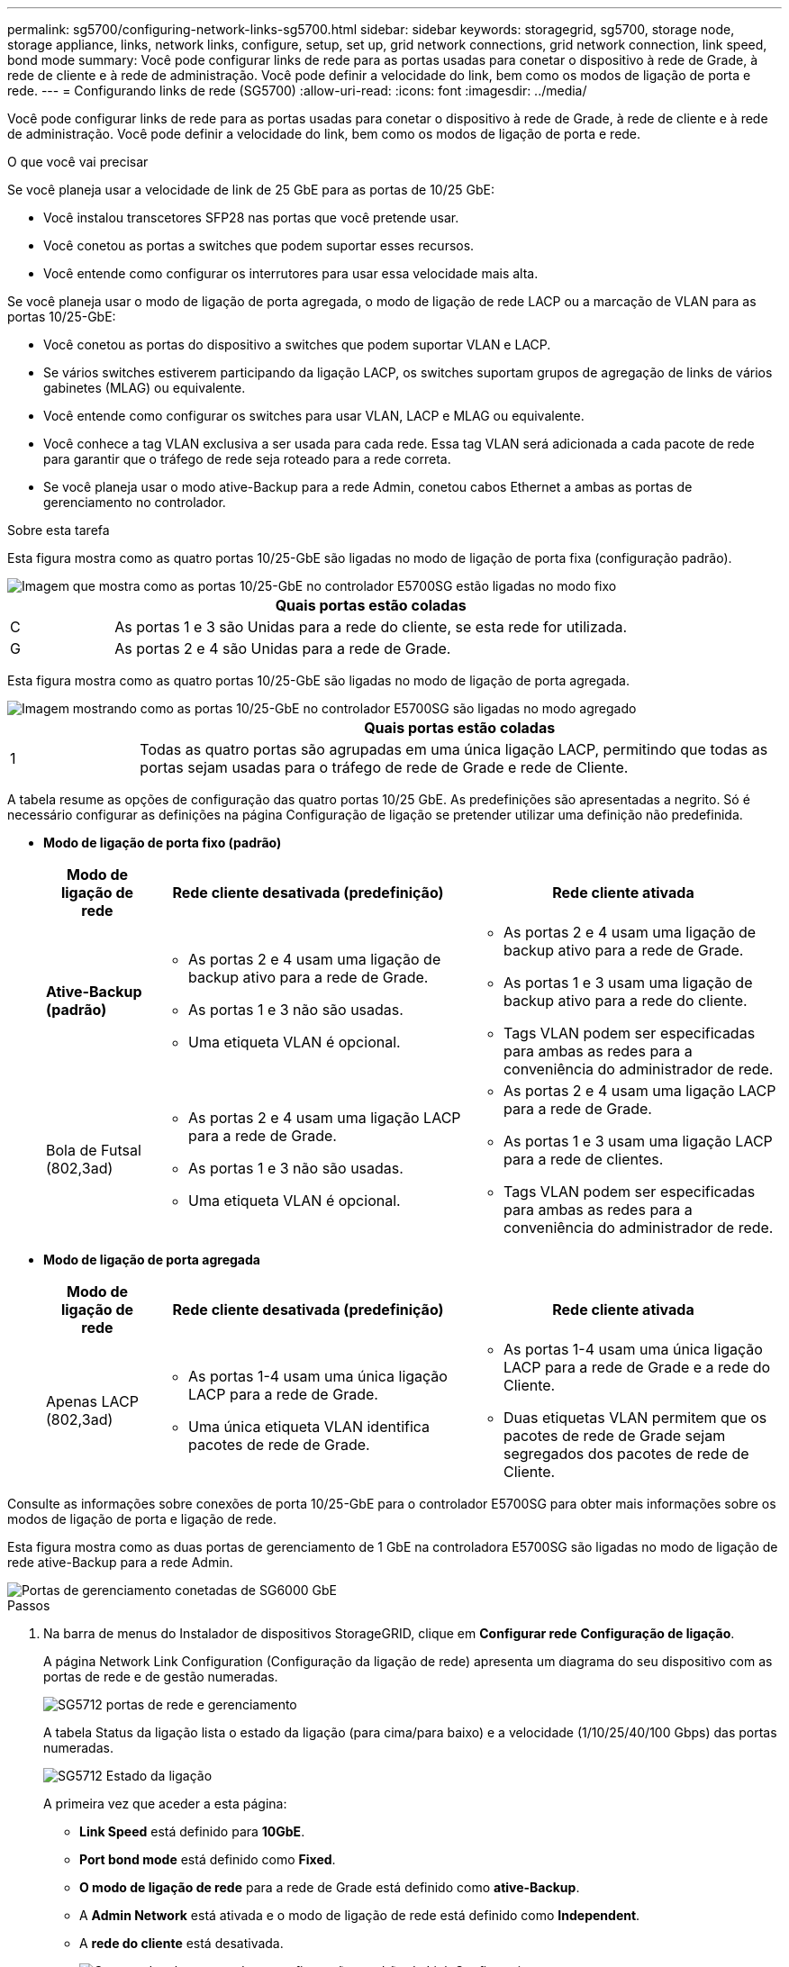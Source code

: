 ---
permalink: sg5700/configuring-network-links-sg5700.html 
sidebar: sidebar 
keywords: storagegrid, sg5700, storage node, storage appliance, links, network links, configure, setup, set up, grid network connections, grid network connection, link speed, bond mode 
summary: Você pode configurar links de rede para as portas usadas para conetar o dispositivo à rede de Grade, à rede de cliente e à rede de administração. Você pode definir a velocidade do link, bem como os modos de ligação de porta e rede. 
---
= Configurando links de rede (SG5700)
:allow-uri-read: 
:icons: font
:imagesdir: ../media/


[role="lead"]
Você pode configurar links de rede para as portas usadas para conetar o dispositivo à rede de Grade, à rede de cliente e à rede de administração. Você pode definir a velocidade do link, bem como os modos de ligação de porta e rede.

.O que você vai precisar
Se você planeja usar a velocidade de link de 25 GbE para as portas de 10/25 GbE:

* Você instalou transcetores SFP28 nas portas que você pretende usar.
* Você conetou as portas a switches que podem suportar esses recursos.
* Você entende como configurar os interrutores para usar essa velocidade mais alta.


Se você planeja usar o modo de ligação de porta agregada, o modo de ligação de rede LACP ou a marcação de VLAN para as portas 10/25-GbE:

* Você conetou as portas do dispositivo a switches que podem suportar VLAN e LACP.
* Se vários switches estiverem participando da ligação LACP, os switches suportam grupos de agregação de links de vários gabinetes (MLAG) ou equivalente.
* Você entende como configurar os switches para usar VLAN, LACP e MLAG ou equivalente.
* Você conhece a tag VLAN exclusiva a ser usada para cada rede. Essa tag VLAN será adicionada a cada pacote de rede para garantir que o tráfego de rede seja roteado para a rede correta.
* Se você planeja usar o modo ative-Backup para a rede Admin, conetou cabos Ethernet a ambas as portas de gerenciamento no controlador.


.Sobre esta tarefa
Esta figura mostra como as quatro portas 10/25-GbE são ligadas no modo de ligação de porta fixa (configuração padrão).

image::../media/e5700sg_fixed_port.gif[Imagem que mostra como as portas 10/25-GbE no controlador E5700SG estão ligadas no modo fixo]

[cols="1a,5a"]
|===
|  | Quais portas estão coladas 


 a| 
C
 a| 
As portas 1 e 3 são Unidas para a rede do cliente, se esta rede for utilizada.



 a| 
G
 a| 
As portas 2 e 4 são Unidas para a rede de Grade.

|===
Esta figura mostra como as quatro portas 10/25-GbE são ligadas no modo de ligação de porta agregada.

image::../media/e5700sg_aggregate_port.gif[Imagem mostrando como as portas 10/25-GbE no controlador E5700SG são ligadas no modo agregado]

[cols="1a,5a"]
|===
|  | Quais portas estão coladas 


 a| 
1
 a| 
Todas as quatro portas são agrupadas em uma única ligação LACP, permitindo que todas as portas sejam usadas para o tráfego de rede de Grade e rede de Cliente.

|===
A tabela resume as opções de configuração das quatro portas 10/25 GbE. As predefinições são apresentadas a negrito. Só é necessário configurar as definições na página Configuração de ligação se pretender utilizar uma definição não predefinida.

* *Modo de ligação de porta fixo (padrão)*
+
[cols="1a,3a,3a"]
|===
| Modo de ligação de rede | Rede cliente desativada (predefinição) | Rede cliente ativada 


 a| 
*Ative-Backup (padrão)*
 a| 
** As portas 2 e 4 usam uma ligação de backup ativo para a rede de Grade.
** As portas 1 e 3 não são usadas.
** Uma etiqueta VLAN é opcional.

 a| 
** As portas 2 e 4 usam uma ligação de backup ativo para a rede de Grade.
** As portas 1 e 3 usam uma ligação de backup ativo para a rede do cliente.
** Tags VLAN podem ser especificadas para ambas as redes para a conveniência do administrador de rede.




 a| 
Bola de Futsal (802,3ad)
 a| 
** As portas 2 e 4 usam uma ligação LACP para a rede de Grade.
** As portas 1 e 3 não são usadas.
** Uma etiqueta VLAN é opcional.

 a| 
** As portas 2 e 4 usam uma ligação LACP para a rede de Grade.
** As portas 1 e 3 usam uma ligação LACP para a rede de clientes.
** Tags VLAN podem ser especificadas para ambas as redes para a conveniência do administrador de rede.


|===
* *Modo de ligação de porta agregada*
+
[cols="1a,3a,3a"]
|===
| Modo de ligação de rede | Rede cliente desativada (predefinição) | Rede cliente ativada 


 a| 
Apenas LACP (802,3ad)
 a| 
** As portas 1-4 usam uma única ligação LACP para a rede de Grade.
** Uma única etiqueta VLAN identifica pacotes de rede de Grade.

 a| 
** As portas 1-4 usam uma única ligação LACP para a rede de Grade e a rede do Cliente.
** Duas etiquetas VLAN permitem que os pacotes de rede de Grade sejam segregados dos pacotes de rede de Cliente.


|===


Consulte as informações sobre conexões de porta 10/25-GbE para o controlador E5700SG para obter mais informações sobre os modos de ligação de porta e ligação de rede.

Esta figura mostra como as duas portas de gerenciamento de 1 GbE na controladora E5700SG são ligadas no modo de ligação de rede ative-Backup para a rede Admin.

image::../media/e5700sg_bonded_management_ports.gif[Portas de gerenciamento conetadas de SG6000 GbE]

.Passos
. Na barra de menus do Instalador de dispositivos StorageGRID, clique em *Configurar rede* *Configuração de ligação*.
+
A página Network Link Configuration (Configuração da ligação de rede) apresenta um diagrama do seu dispositivo com as portas de rede e de gestão numeradas.

+
image::../media/sg5712_configuring_network_ports.png[SG5712 portas de rede e gerenciamento]

+
A tabela Status da ligação lista o estado da ligação (para cima/para baixo) e a velocidade (1/10/25/40/100 Gbps) das portas numeradas.

+
image::../media/sg5712_configuring_network_linkstatus.png[SG5712 Estado da ligação]

+
A primeira vez que aceder a esta página:

+
** *Link Speed* está definido para *10GbE*.
** *Port bond mode* está definido como *Fixed*.
** *O modo de ligação de rede* para a rede de Grade está definido como *ative-Backup*.
** A *Admin Network* está ativada e o modo de ligação de rede está definido como *Independent*.
** A *rede do cliente* está desativada.
+
image:../media/network_link_configuration_fixed.png["Captura de tela mostrando as configurações padrão de Link Configuration"]



. Se você planeja usar a velocidade de link de 25 GbE para as portas de 10/25 GbE, selecione *25GbE* na lista suspensa velocidade de link.
+
Os switches de rede que você está usando para a rede de Grade e a rede do cliente também devem suportar e ser configurados para essa velocidade. Os transcetores SFP28 devem ser instalados nas portas.

. Ative ou desative as redes StorageGRID que pretende utilizar.
+
A rede de Grade é necessária. Não é possível desativar esta rede.

+
.. Se o dispositivo não estiver conetado à rede Admin, desmarque a caixa de seleção *Ativar rede* para a rede Admin.
+
image::../media/admin_network_disabled.gif[Captura de tela mostrando a caixa de seleção para ativar ou desativar a rede Admin]

.. Se o dispositivo estiver conetado à rede do cliente, marque a caixa de seleção *Ativar rede* para a rede do cliente.
+
As configurações de rede do cliente para as portas 10/25-GbE são agora mostradas.



. Consulte a tabela e configure o modo de ligação de porta e o modo de ligação de rede.
+
O exemplo mostra:

+
** *Aggregate* e *LACP* selecionados para as redes Grid e Client. Você deve especificar uma tag VLAN exclusiva para cada rede. Pode selecionar valores entre 0 e 4095.
** *Ative-Backup* selecionado para a rede Admin.
+
image:../media/network_link_configuration_aggregate.gif["Captura de tela mostrando as configurações de Link para o modo agregado"]



. Quando estiver satisfeito com suas seleções, clique em *Salvar*.
+

NOTE: Poderá perder a ligação se tiver efetuado alterações à rede ou à ligação através da qual está ligado. Se você não estiver conetado novamente dentro de 1 minuto, insira novamente o URL do Instalador de appliance StorageGRID usando um dos outros endereços IP atribuídos ao appliance
`*https://_E5700SG_Controller_IP_:8443*`



.Informações relacionadas
link:port-bond-modes-for-e5700sg-controller-ports.html["Modos de ligação de porta para E5700SG portas de controlador"]
